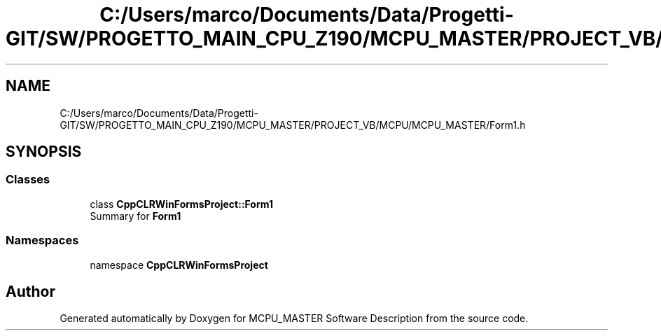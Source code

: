 .TH "C:/Users/marco/Documents/Data/Progetti-GIT/SW/PROGETTO_MAIN_CPU_Z190/MCPU_MASTER/PROJECT_VB/MCPU/MCPU_MASTER/Form1.h" 3 "Mon Jul 24 2023" "MCPU_MASTER Software Description" \" -*- nroff -*-
.ad l
.nh
.SH NAME
C:/Users/marco/Documents/Data/Progetti-GIT/SW/PROGETTO_MAIN_CPU_Z190/MCPU_MASTER/PROJECT_VB/MCPU/MCPU_MASTER/Form1.h
.SH SYNOPSIS
.br
.PP
.SS "Classes"

.in +1c
.ti -1c
.RI "class \fBCppCLRWinFormsProject::Form1\fP"
.br
.RI "Summary for \fBForm1\fP "
.in -1c
.SS "Namespaces"

.in +1c
.ti -1c
.RI "namespace \fBCppCLRWinFormsProject\fP"
.br
.in -1c
.SH "Author"
.PP 
Generated automatically by Doxygen for MCPU_MASTER Software Description from the source code\&.
